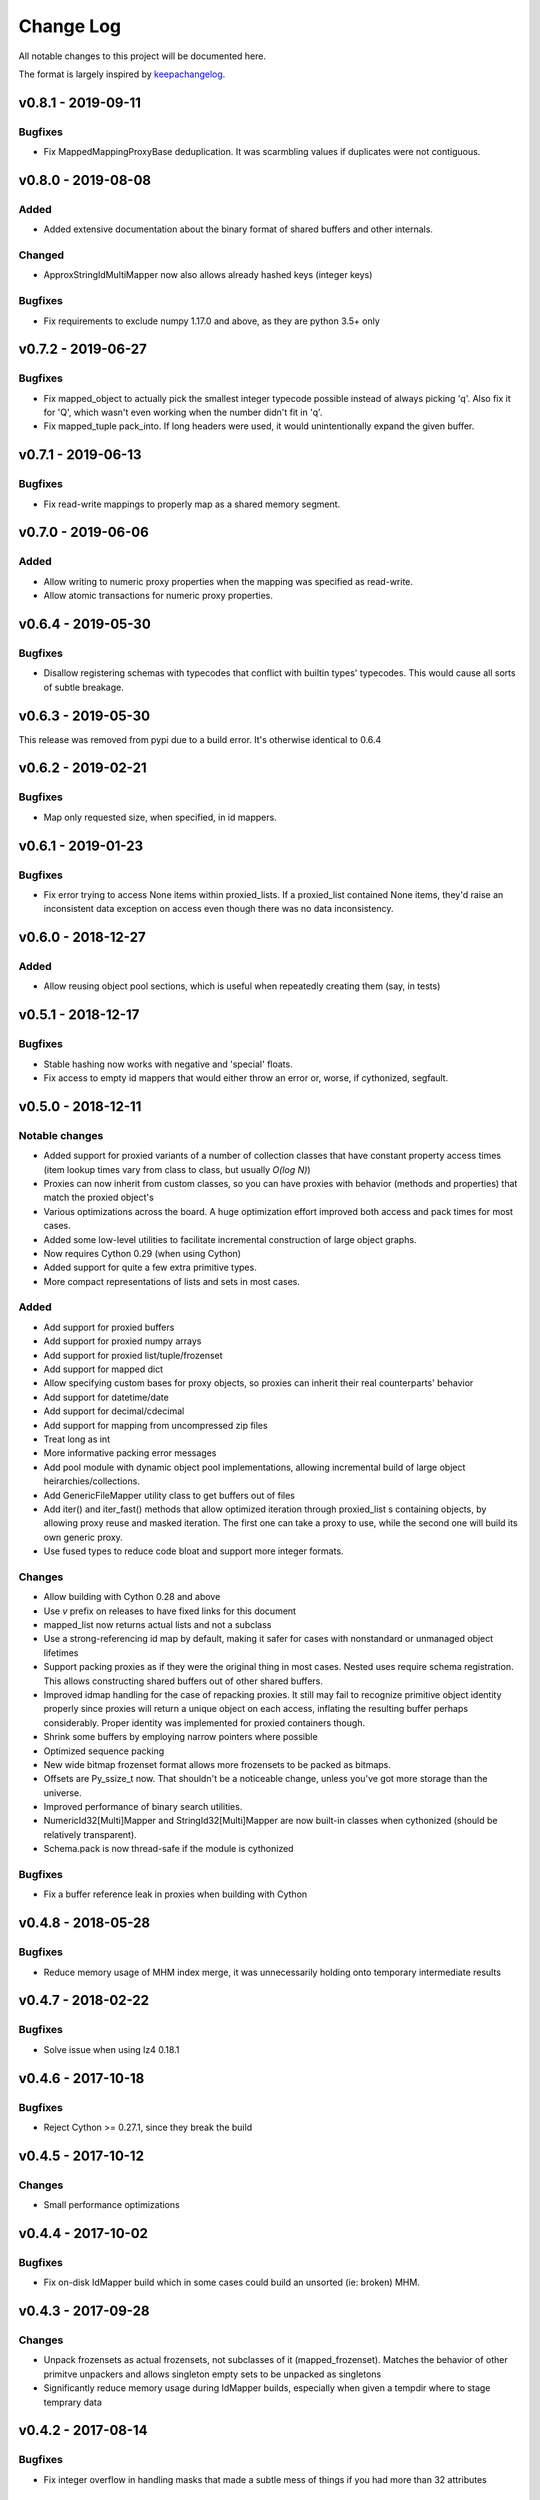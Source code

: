Change Log
..........

All notable changes to this project will be documented here.

The format is largely inspired by keepachangelog_.

v0.8.1 - 2019-09-11
===================

Bugfixes
--------

- Fix MappedMappingProxyBase deduplication. It was scarmbling values
  if duplicates were not contiguous.

v0.8.0 - 2019-08-08
===================

Added
-----

- Added extensive documentation about the binary format of
  shared buffers and other internals.

Changed
-------

- ApproxStringIdMultiMapper now also allows already hashed keys (integer keys)

Bugfixes
--------

- Fix requirements to exclude numpy 1.17.0 and above,
  as they are python 3.5+ only

v0.7.2 - 2019-06-27
===================

Bugfixes
--------

- Fix mapped_object to actually pick the smallest integer typecode possible
  instead of always picking 'q'. Also fix it for 'Q', which wasn't even
  working when the number didn't fit in 'q'.
- Fix mapped_tuple pack_into. If long headers were used, it would
  unintentionally expand the given buffer.

v0.7.1 - 2019-06-13
===================

Bugfixes
--------

- Fix read-write mappings to properly map as a shared memory segment.

v0.7.0 - 2019-06-06
===================

Added
-----

- Allow writing to numeric proxy properties when the mapping
  was specified as read-write.

- Allow atomic transactions for numeric proxy properties.

v0.6.4 - 2019-05-30
===================

Bugfixes
--------

- Disallow registering schemas with typecodes that conflict
  with builtin types' typecodes. This would cause all sorts
  of subtle breakage.

v0.6.3 - 2019-05-30
===================

This release was removed from pypi due to a build error.
It's otherwise identical to 0.6.4

v0.6.2 - 2019-02-21
===================

Bugfixes
--------

- Map only requested size, when specified, in id mappers.

v0.6.1 - 2019-01-23
===================

Bugfixes
--------

- Fix error trying to access None items within proxied_lists.
  If a proxied_list contained None items, they'd raise an
  inconsistent data exception on access even though there was
  no data inconsistency.

v0.6.0 - 2018-12-27
===================

Added
-----

- Allow reusing object pool sections, which is useful
  when repeatedly creating them (say, in tests)

v0.5.1 - 2018-12-17
===================

Bugfixes
--------

- Stable hashing now works with negative and 'special' floats.
- Fix access to empty id mappers that would either throw an
  error or, worse, if cythonized, segfault.

v0.5.0 - 2018-12-11
===================

Notable changes
---------------

- Added support for proxied variants of a number of collection
  classes that have constant property access times (item
  lookup times vary from class to class, but usually `O(log N)`)
- Proxies can now inherit from custom classes, so you can have
  proxies with behavior (methods and properties) that match
  the proxied object's
- Various optimizations across the board. A huge optimization
  effort improved both access and pack times for most cases.
- Added some low-level utilities to facilitate incremental
  construction of large object graphs.
- Now requires Cython 0.29 (when using Cython)
- Added support for quite a few extra primitive types.
- More compact representations of lists and sets in most cases.

Added
-----

- Add support for proxied buffers
- Add support for proxied numpy arrays
- Add support for proxied list/tuple/frozenset
- Add support for mapped dict
- Allow specifying custom bases for proxy objects, so proxies
  can inherit their real counterparts' behavior
- Add support for datetime/date
- Add support for decimal/cdecimal
- Add support for mapping from uncompressed zip files
- Treat long as int
- More informative packing error messages
- Add pool module with dynamic object pool implementations, allowing
  incremental build of large object heirarchies/collections.
- Add GenericFileMapper utility class to get buffers out of files
- Add iter() and iter_fast() methods that allow optimized iteration
  through proxied_list s containing objects, by allowing proxy
  reuse and masked iteration. The first one can take a proxy to use,
  while the second one will build its own generic proxy.
- Use fused types to reduce code bloat and support more integer formats.

Changes
-------

- Allow building with Cython 0.28 and above
- Use `v` prefix on releases to have fixed links for this document
- mapped_list now returns actual lists and not a subclass
- Use a strong-referencing id map by default, making it safer for cases
  with nonstandard or unmanaged object lifetimes
- Support packing proxies as if they were the original thing in most
  cases. Nested uses require schema registration. This allows constructing
  shared buffers out of other shared buffers.
- Improved idmap handling for the case of repacking proxies. It still may
  fail to recognize primitive object identity properly since proxies will
  return a unique object on each access, inflating the resulting buffer
  perhaps considerably. Proper identity was implemented for proxied
  containers though.
- Shrink some buffers by employing narrow pointers where possible
- Optimized sequence packing
- New wide bitmap frozenset format allows more frozensets to be packed
  as bitmaps.
- Offsets are Py_ssize_t now. That shouldn't be a noticeable change,
  unless you've got more storage than the universe.
- Improved performance of binary search utilities.
- NumericId32[Multi]Mapper and StringId32[Multi]Mapper are now built-in
  classes when cythonized (should be relatively transparent).
- Schema.pack is now thread-safe if the module is cythonized


Bugfixes
--------

- Fix a buffer reference leak in proxies when building with Cython

v0.4.8 - 2018-05-28
===================

Bugfixes
--------

- Reduce memory usage of MHM index merge, it was unnecessarily
  holding onto temporary intermediate results

v0.4.7 - 2018-02-22
===================

Bugfixes
--------

- Solve issue when using lz4 0.18.1

v0.4.6 - 2017-10-18
===================

Bugfixes
--------

- Reject Cython >= 0.27.1, since they break the build

v0.4.5 - 2017-10-12
===================

Changes
-------

- Small performance optimizations

v0.4.4 - 2017-10-02
===================

Bugfixes
--------

- Fix on-disk IdMapper build which in some cases could build
  an unsorted (ie: broken) MHM.

v0.4.3 - 2017-09-28
===================

Changes
-------

- Unpack frozensets as actual frozensets, not subclasses of it
  (mapped_frozenset). Matches the behavior of other primitve
  unpackers and allows singleton empty sets to be unpacked as
  singletons
- Significantly reduce memory usage during IdMapper builds,
  especially when given a tempdir where to stage temprary data

v0.4.2 - 2017-08-14
===================

Bugfixes
--------

- Fix integer overflow in handling masks that made a subtle mess of
  things if you had more than 32 attributes

Changes
-------

- Reduce peak memory usage during IdMapper builds, especially when
  using deduplication

v0.4.1 - 2017-07-18
===================

Bugfixes
--------

- Fix complex schema unpickling. When schemas contained typed object
  references with their own schema, unpickling wouldn't properly
  register the unpickled schemas with the mapped_object proxy
  factory, and would fail to build the required objects with a KeyError

v0.4.0 - 2017-07-12
===================

Bugfixes
--------

- Several fixes to pure-python mode
- Ensure deterministic attribute ordering when using dict slot_types

Added
-----

- Schema objects are now picklable, and pickled schemas preserve attribute
  ordering, so they can be used to safely unpack objects packed by external
  code
- MappedArrayProxyBase now embeds the schema used during build, so they can
  be safely mapped from other interpreters and versions of the code, as long
  as client code still understands the foreign schemas. That is, as long as
  schemas are source-code compatible
- Fix setup.py to fail properly when built without Cython and without an explicit
  disable of cython optimizations
- Fix setup.py to try to automatically install Cython as a dependency if not present
- Require setuptools 20.0 and above. Earlier versions don't interact well with Cython
- Added ability to efficiently merge numeric and approximate id mappers
  (not yet supported for exact mappers)

v0.3.3 - 2017-04-25
===================

Bugfixes
--------

- Limit pack buffer expansion to avoid memory exhaustion on recurring errors
- Fix bitmap generation for objects with more than 30 attributes

v0.3.2 - 2017-04-07
===================

Bugfixes
--------

- Fix unpacking of frozensets with big (beyond 32-bit) offsets

v0.3.1 - 2016-11-09
===================

Bugfixes
--------

- Fix binary search functions to properly test the given array's dtype to avoid
  spurious NotImplementedError s

v0.3.0 - 2016-11-08
===================

Added
-----

- Exported hinted_bsearch and bsearch functions (present when cythonized) that implement
  both hinted and regular binary search on numpy arrays. Unlike numpy's bsearch, they don't
  release the GIL, so they're faster for single lookups than numpy's counterparts
- Added sorted_contains and hinted_sorted_contains as useful helpers to use sorted numpy
  arrays as compact number sets

v0.2.1 - 2016-10-18
===================

Bugfixes
--------

- Make requirements install requirements
- Add __version__
- Fix pure-python compatibility
- Implement more of the mapping interface on id mappers
- Add get_iter and __contains__ on multimappers that avoids materializing big sequences

.. _0.2.0:

v0.2.0 - 2016-10-11
===================

Bugfixes
--------

- Fix requirements to include chorde_

Added
-----

- Add multimaps, binary compatible with simple mappings,
  but return all matching values for a key rather than a single one
- Add approximate string multimaps

.. _0.1.1:

v0.1.0
======

*Note*: this release has dependency issues, use 0.2.0_ instead

Added
-----

- Initial release

.. _chorde: https://bitbucket.org/claudiofreire/chorde
.. _keepachangelog: http://keepachangelog.com/

